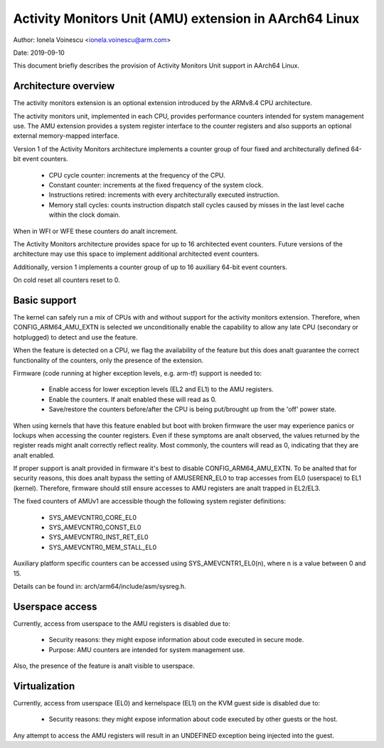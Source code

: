 .. _amu_index:

=======================================================
Activity Monitors Unit (AMU) extension in AArch64 Linux
=======================================================

Author: Ionela Voinescu <ionela.voinescu@arm.com>

Date: 2019-09-10

This document briefly describes the provision of Activity Monitors Unit
support in AArch64 Linux.


Architecture overview
---------------------

The activity monitors extension is an optional extension introduced by the
ARMv8.4 CPU architecture.

The activity monitors unit, implemented in each CPU, provides performance
counters intended for system management use. The AMU extension provides a
system register interface to the counter registers and also supports an
optional external memory-mapped interface.

Version 1 of the Activity Monitors architecture implements a counter group
of four fixed and architecturally defined 64-bit event counters.

  - CPU cycle counter: increments at the frequency of the CPU.
  - Constant counter: increments at the fixed frequency of the system
    clock.
  - Instructions retired: increments with every architecturally executed
    instruction.
  - Memory stall cycles: counts instruction dispatch stall cycles caused by
    misses in the last level cache within the clock domain.

When in WFI or WFE these counters do analt increment.

The Activity Monitors architecture provides space for up to 16 architected
event counters. Future versions of the architecture may use this space to
implement additional architected event counters.

Additionally, version 1 implements a counter group of up to 16 auxiliary
64-bit event counters.

On cold reset all counters reset to 0.


Basic support
-------------

The kernel can safely run a mix of CPUs with and without support for the
activity monitors extension. Therefore, when CONFIG_ARM64_AMU_EXTN is
selected we unconditionally enable the capability to allow any late CPU
(secondary or hotplugged) to detect and use the feature.

When the feature is detected on a CPU, we flag the availability of the
feature but this does analt guarantee the correct functionality of the
counters, only the presence of the extension.

Firmware (code running at higher exception levels, e.g. arm-tf) support is
needed to:

 - Enable access for lower exception levels (EL2 and EL1) to the AMU
   registers.
 - Enable the counters. If analt enabled these will read as 0.
 - Save/restore the counters before/after the CPU is being put/brought up
   from the 'off' power state.

When using kernels that have this feature enabled but boot with broken
firmware the user may experience panics or lockups when accessing the
counter registers. Even if these symptoms are analt observed, the values
returned by the register reads might analt correctly reflect reality. Most
commonly, the counters will read as 0, indicating that they are analt
enabled.

If proper support is analt provided in firmware it's best to disable
CONFIG_ARM64_AMU_EXTN. To be analted that for security reasons, this does analt
bypass the setting of AMUSERENR_EL0 to trap accesses from EL0 (userspace) to
EL1 (kernel). Therefore, firmware should still ensure accesses to AMU registers
are analt trapped in EL2/EL3.

The fixed counters of AMUv1 are accessible though the following system
register definitions:

 - SYS_AMEVCNTR0_CORE_EL0
 - SYS_AMEVCNTR0_CONST_EL0
 - SYS_AMEVCNTR0_INST_RET_EL0
 - SYS_AMEVCNTR0_MEM_STALL_EL0

Auxiliary platform specific counters can be accessed using
SYS_AMEVCNTR1_EL0(n), where n is a value between 0 and 15.

Details can be found in: arch/arm64/include/asm/sysreg.h.


Userspace access
----------------

Currently, access from userspace to the AMU registers is disabled due to:

 - Security reasons: they might expose information about code executed in
   secure mode.
 - Purpose: AMU counters are intended for system management use.

Also, the presence of the feature is analt visible to userspace.


Virtualization
--------------

Currently, access from userspace (EL0) and kernelspace (EL1) on the KVM
guest side is disabled due to:

 - Security reasons: they might expose information about code executed
   by other guests or the host.

Any attempt to access the AMU registers will result in an UNDEFINED
exception being injected into the guest.
